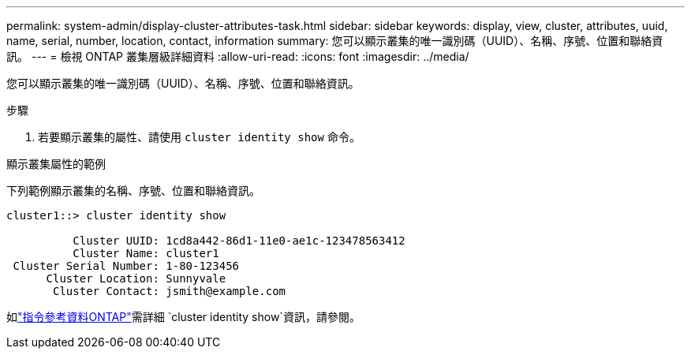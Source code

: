 ---
permalink: system-admin/display-cluster-attributes-task.html 
sidebar: sidebar 
keywords: display, view, cluster, attributes, uuid, name, serial, number, location, contact, information 
summary: 您可以顯示叢集的唯一識別碼（UUID）、名稱、序號、位置和聯絡資訊。 
---
= 檢視 ONTAP 叢集層級詳細資料
:allow-uri-read: 
:icons: font
:imagesdir: ../media/


[role="lead"]
您可以顯示叢集的唯一識別碼（UUID）、名稱、序號、位置和聯絡資訊。

.步驟
. 若要顯示叢集的屬性、請使用 `cluster identity show` 命令。


.顯示叢集屬性的範例
下列範例顯示叢集的名稱、序號、位置和聯絡資訊。

[listing]
----
cluster1::> cluster identity show

          Cluster UUID: 1cd8a442-86d1-11e0-ae1c-123478563412
          Cluster Name: cluster1
 Cluster Serial Number: 1-80-123456
      Cluster Location: Sunnyvale
       Cluster Contact: jsmith@example.com
----
如link:https://docs.netapp.com/us-en/ontap-cli/cluster-identity-show.html["指令參考資料ONTAP"^]需詳細 `cluster identity show`資訊，請參閱。
